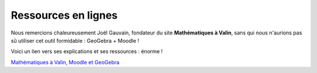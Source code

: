 ====================
Ressources en lignes
====================

Nous remercions chaleureusement Joël Gauvain, fondateur du site **Mathématiques à Valin**, sans qui nous n'aurions pas sû utiliser cet outil formidable : GeoGebra + Moodle !

Voici un lien vers ses explications et ses ressources : énorme !

`Mathématiques à Valin, Moodle et GeoGebra <http://lycee-valin.fr/maths/exercices_en_ligne/moodle.html>`_

